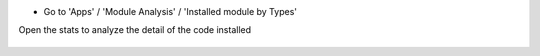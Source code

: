 * Go to 'Apps' / 'Module Analysis' / 'Installed module by Types'

Open the stats to analyze the detail of the code installed

    .. image:: ../static/description/analysis_pivot.png


    .. image:: ../static/description/analysis_pie.png

